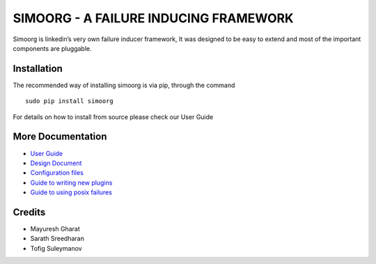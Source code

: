 SIMOORG - A FAILURE INDUCING FRAMEWORK
======================================

Simoorg is linkedin’s very own failure inducer framework, It was
designed to be easy to extend and most of the important components are
pluggable.

Installation
------------

The recommended way of installing simoorg is via pip, through the
command

::

        sudo pip install simoorg

For details on how to install from source please check our User Guide

More Documentation
------------------

-  `User Guide`_
-  `Design Document`_
-  `Configuration files`_
-  `Guide to writing new plugins`_
-  `Guide to using posix failures`_

Credits
-------

-  Mayuresh Gharat
-  Sarath Sreedharan
-  Tofig Suleymanov

.. _User Guide: docs/user_guide.md
.. _Design Document: /docs/design.md
.. _Configuration files: /docs/config.md
.. _Guide to writing new plugins: /docs/plugins.md
.. _Guide to using posix failures: /docs/low_level.md
